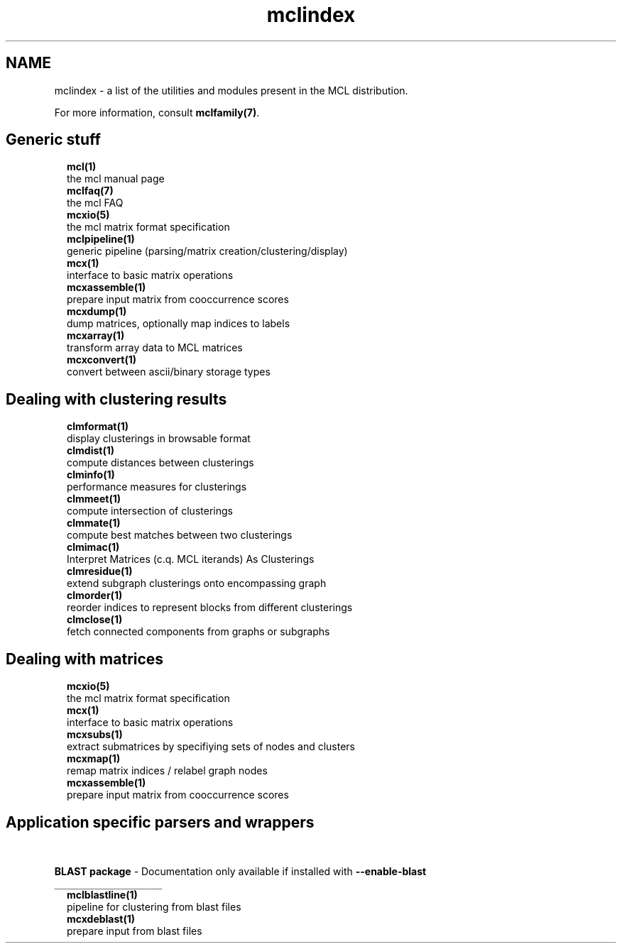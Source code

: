 .\" Copyright (c) 2012 Stijn van Dongen
.TH "mclindex" 7 "8 Mar 2012" "mclindex 12-068" "MISCELLANEOUS "
.po 2m
.de ZI
.\" Zoem Indent/Itemize macro I.
.br
'in +\\$1
.nr xa 0
.nr xa -\\$1
.nr xb \\$1
.nr xb -\\w'\\$2'
\h'|\\n(xau'\\$2\h'\\n(xbu'\\
..
.de ZJ
.br
.\" Zoem Indent/Itemize macro II.
'in +\\$1
'in +\\$2
.nr xa 0
.nr xa -\\$2
.nr xa -\\w'\\$3'
.nr xb \\$2
\h'|\\n(xau'\\$3\h'\\n(xbu'\\
..
.if n .ll -2m
.am SH
.ie n .in 4m
.el .in 8m
..
.SH NAME
mclindex \- a list of the utilities and modules present in the MCL distribution\&.

For more information, consult \fBmclfamily(7)\fP\&.

.SH Generic stuff

.ZI 2m "\fBmcl(1)\fP"
\&
.br
the mcl manual page
.in -2m
.ZI 2m "\fBmclfaq(7)\fP"
\&
.br
the mcl FAQ
.in -2m
.ZI 2m "\fBmcxio(5)\fP"
\&
.br
the mcl matrix format specification
.in -2m
.ZI 2m "\fBmclpipeline(1)\fP"
\&
.br
generic pipeline (parsing/matrix creation/clustering/display)
.in -2m
.ZI 2m "\fBmcx(1)\fP"
\&
.br
interface to basic matrix operations
.in -2m
.ZI 2m "\fBmcxassemble(1)\fP"
\&
.br
prepare input matrix from cooccurrence scores
.in -2m
.ZI 2m "\fBmcxdump(1)\fP"
\&
.br
dump matrices, optionally map indices to labels
.in -2m
.ZI 2m "\fBmcxarray(1)\fP"
\&
.br
transform array data to MCL matrices
.in -2m
.ZI 2m "\fBmcxconvert(1)\fP"
\&
.br
convert between ascii/binary storage types
.in -2m

.SH Dealing with clustering results

.ZI 2m "\fBclmformat(1)\fP"
\&
.br
display clusterings in browsable format
.in -2m
.ZI 2m "\fBclmdist(1)\fP"
\&
.br
compute distances between clusterings
.in -2m
.ZI 2m "\fBclminfo(1)\fP"
\&
.br
performance measures for clusterings
.in -2m
.ZI 2m "\fBclmmeet(1)\fP"
\&
.br
compute intersection of clusterings
.in -2m
.ZI 2m "\fBclmmate(1)\fP"
\&
.br
compute best matches between two clusterings
.in -2m
.ZI 2m "\fBclmimac(1)\fP"
\&
.br
Interpret Matrices (c\&.q\&. MCL iterands) As Clusterings
.in -2m
.ZI 2m "\fBclmresidue(1)\fP"
\&
.br
extend subgraph clusterings onto encompassing graph
.in -2m
.ZI 2m "\fBclmorder(1)\fP"
\&
.br
reorder indices to represent blocks from different clusterings
.in -2m
.ZI 2m "\fBclmclose(1)\fP"
\&
.br
fetch connected components from graphs or subgraphs
.in -2m

.SH Dealing with matrices

.ZI 2m "\fBmcxio(5)\fP"
\&
.br
the mcl matrix format specification
.in -2m
.ZI 2m "\fBmcx(1)\fP"
\&
.br
interface to basic matrix operations
.in -2m
.ZI 2m "\fBmcxsubs(1)\fP"
\&
.br
extract submatrices by specifiying sets of nodes and clusters
.in -2m
.ZI 2m "\fBmcxmap(1)\fP"
\&
.br
remap matrix indices / relabel graph nodes
.in -2m
.ZI 2m "\fBmcxassemble(1)\fP"
\&
.br
prepare input matrix from cooccurrence scores
.in -2m

.SH Application specific parsers and wrappers
\ \&

\fBBLAST package\fP - Documentation only available if installed with \fB--enable-blast\fP
.br
\fC__________________\fP
.br
.ZI 2m "\fBmclblastline(1)\fP"
\&
.br
pipeline for clustering from blast files
.in -2m
.ZI 2m "\fBmcxdeblast(1)\fP"
\&
.br
prepare input from blast files
.in -2m
